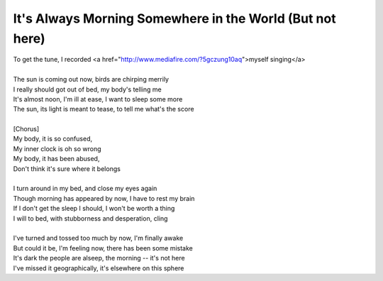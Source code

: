 It's Always Morning Somewhere in the World (But not here)
---------------------------------------------------------

| To get the tune, I recorded <a href="http://www.mediafire.com/?5gczung10aq">myself singing</a>
| 
| The sun is coming out now, birds are chirping merrily
| I really should got out of bed, my body's telling me
| It's almost noon, I'm ill at ease, I want to sleep some more
| The sun, its light is meant to tease, to tell me what's the score
| 
| [Chorus]
| My body, it is so confused,
| My inner clock is oh so wrong
| My body, it has been abused,
| Don't think it's sure where it belongs
| 
| I turn around in my bed, and close my eyes again
| Though morning has appeared by now, I have to rest my brain
| If I don't get the sleep I should, I won't be worth a thing
| I will to bed, with stubborness and desperation, cling
| 
| I've turned and tossed too much by now, I'm finally awake
| But could it be, I'm feeling now, there has been some mistake
| It's dark the people are alseep, the morning -- it's not here
| I've missed it geographically, it's elsewhere on this sphere
